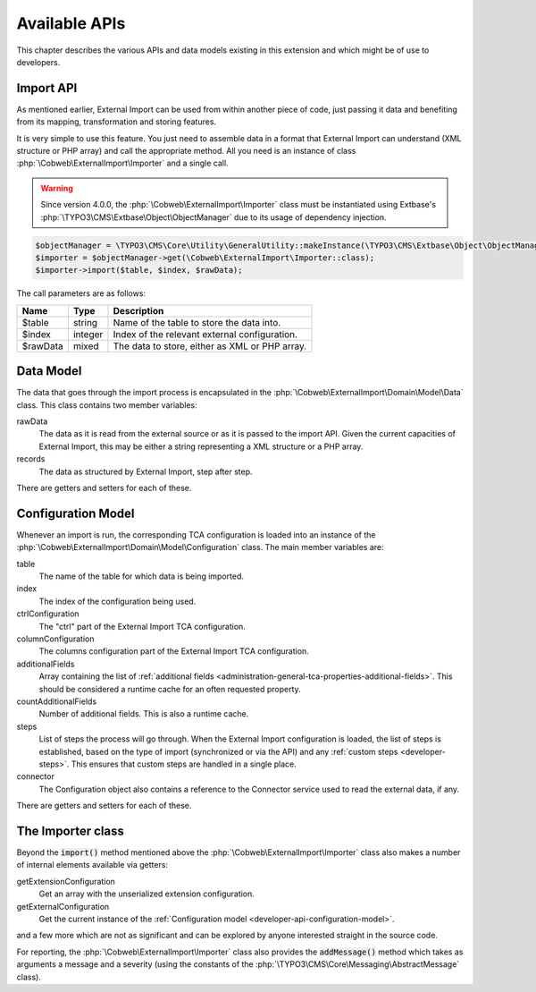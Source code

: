 ﻿.. include:: ../../Includes.txt


.. _developer-api:

Available APIs
^^^^^^^^^^^^^^

This chapter describes the various APIs and data models existing in this extension
and which might be of use to developers.


.. _developer-api-import:

Import API
""""""""""

As mentioned earlier, External Import can be used from within another piece
of code, just passing it data and benefiting from its mapping, transformation
and storing features.

It is very simple to use this feature. You just need
to assemble data in a format that External Import can understand (XML structure or
PHP array) and call the appropriate method. All you need is an
instance of class :php:`\Cobweb\ExternalImport\Importer` and a single call.

.. warning::

   Since version 4.0.0, the :php:`\Cobweb\ExternalImport\Importer` class must
   be instantiated using Extbase's :php:`\TYPO3\CMS\Extbase\Object\ObjectManager`
   due to its usage of dependency injection.


.. code-block:: php

	$objectManager = \TYPO3\CMS\Core\Utility\GeneralUtility::makeInstance(\TYPO3\CMS\Extbase\Object\ObjectManager::class);
	$importer = $objectManager->get(\Cobweb\ExternalImport\Importer::class);
	$importer->import($table, $index, $rawData);


The call parameters are as follows:

+----------+---------+------------------------------------------------+
| Name     | Type    | Description                                    |
+==========+=========+================================================+
| $table   | string  | Name of the table to store the data into.      |
+----------+---------+------------------------------------------------+
| $index   | integer | Index of the relevant external configuration.  |
+----------+---------+------------------------------------------------+
| $rawData | mixed   | The data to store, either as XML or PHP array. |
+----------+---------+------------------------------------------------+


.. _developer-api-data-model:

Data Model
""""""""""

The data that goes through the import process is encapsulated in the
:php:`\Cobweb\ExternalImport\Domain\Model\Data` class. This class contains
two member variables:

rawData
  The data as it is read from the external source or as it is passed to
  the import API. Given the current capacities of External Import, this
  may be either a string representing a XML structure or a PHP array.

records
  The data as structured by External Import, step after step.

There are getters and setters for each of these.


.. _developer-api-configuration-model:

Configuration Model
"""""""""""""""""""

Whenever an import is run, the corresponding TCA configuration is loaded
into an instance of the :php:`\Cobweb\ExternalImport\Domain\Model\Configuration` class.
The main member variables are:

table
  The name of the table for which data is being imported.

index
  The index of the configuration being used.

ctrlConfiguration
  The "ctrl" part of the External Import TCA configuration.

columnConfiguration
  The columns configuration part of the External Import TCA configuration.

additionalFields
  Array containing the list of :ref:`additional fields <administration-general-tca-properties-additional-fields>`.
  This should be considered a runtime cache for an often requested property.

countAdditionalFields
  Number of additional fields. This is also a runtime cache.

steps
  List of steps the process will go through. When the External Import configuration is loaded,
  the list of steps is established, based on the type of import (synchronized or via the API)
  and any :ref:`custom steps <developer-steps>`. This ensures that custom steps are handled
  in a single place.

connector
  The Configuration object also contains a reference to the Connector service used to read
  the external data, if any.

There are getters and setters for each of these.


.. _developer-api-importer-class:

The Importer class
""""""""""""""""""

Beyond the :code:`import()` method mentioned above the :php:`\Cobweb\ExternalImport\Importer` class
also makes a number of internal elements available via getters:

getExtensionConfiguration
  Get an array with the unserialized extension configuration.

getExternalConfiguration
  Get the current instance of the :ref:`Configuration model <developer-api-configuration-model>`.

and a few more which are not as significant and can be explored by
anyone interested straight in the source code.

For reporting, the :php:`\Cobweb\ExternalImport\Importer` class also provides
the :code:`addMessage()` method which takes as arguments a message and a severity
(using the constants of the :php:`\TYPO3\CMS\Core\Messaging\AbstractMessage`
class).
